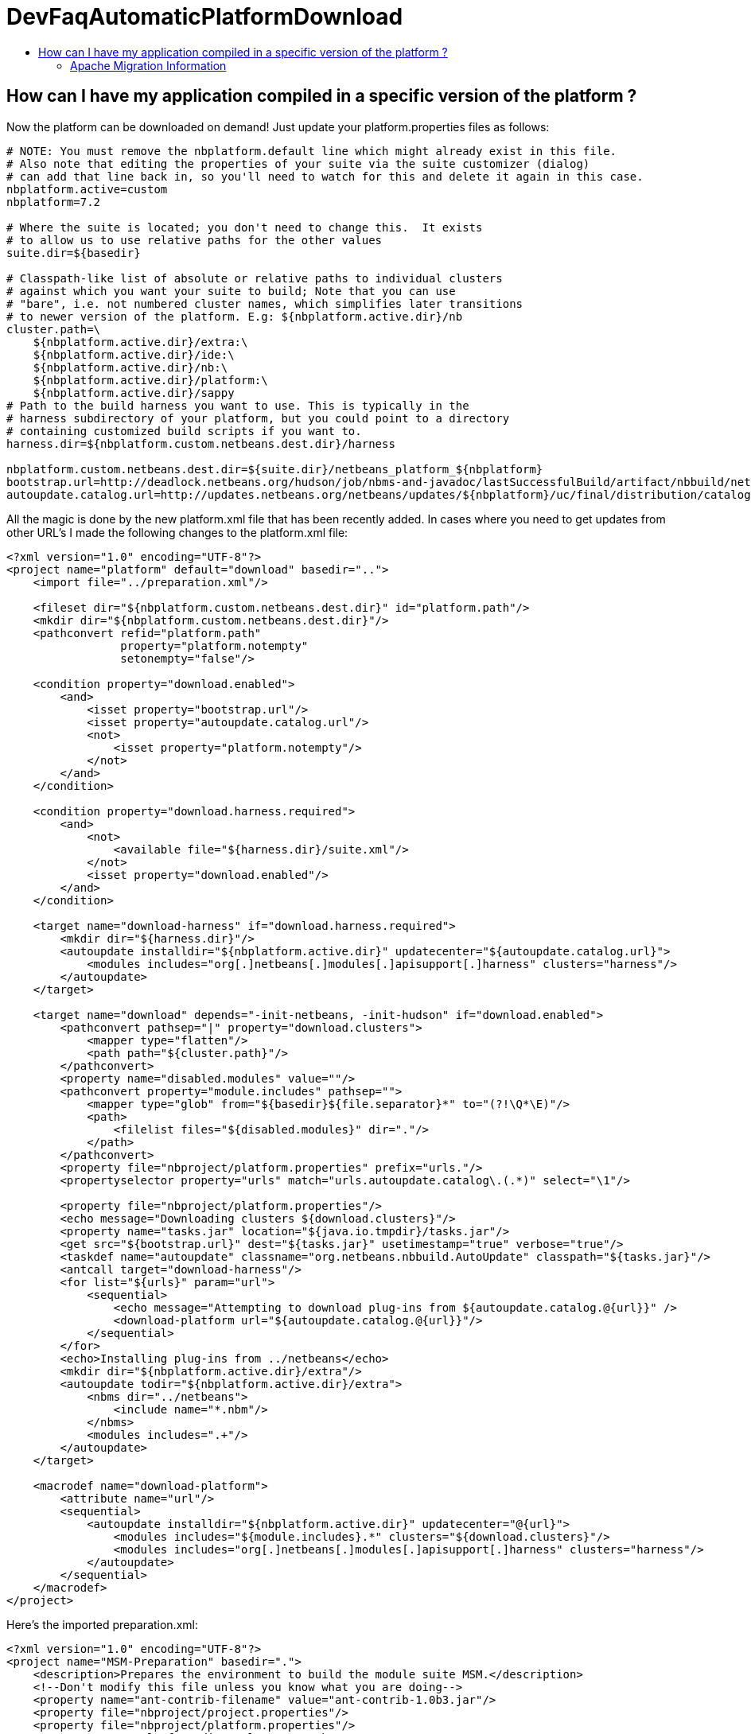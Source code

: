 // 
//     Licensed to the Apache Software Foundation (ASF) under one
//     or more contributor license agreements.  See the NOTICE file
//     distributed with this work for additional information
//     regarding copyright ownership.  The ASF licenses this file
//     to you under the Apache License, Version 2.0 (the
//     "License"); you may not use this file except in compliance
//     with the License.  You may obtain a copy of the License at
// 
//       http://www.apache.org/licenses/LICENSE-2.0
// 
//     Unless required by applicable law or agreed to in writing,
//     software distributed under the License is distributed on an
//     "AS IS" BASIS, WITHOUT WARRANTIES OR CONDITIONS OF ANY
//     KIND, either express or implied.  See the License for the
//     specific language governing permissions and limitations
//     under the License.
//

= DevFaqAutomaticPlatformDownload
:jbake-type: wiki
:jbake-tags: wiki, devfaq, needsreview
:jbake-status: published
:keywords: Apache NetBeans wiki DevFaqAutomaticPlatformDownload
:description: Apache NetBeans wiki DevFaqAutomaticPlatformDownload
:toc: left
:toc-title:
:syntax: true

== How can I have my application compiled in a specific version of the platform ?

Now the platform can be downloaded on demand! Just update your platform.properties files as follows:

[source,java]
----

# NOTE: You must remove the nbplatform.default line which might already exist in this file.
# Also note that editing the properties of your suite via the suite customizer (dialog)
# can add that line back in, so you'll need to watch for this and delete it again in this case.
nbplatform.active=custom
nbplatform=7.2

# Where the suite is located; you don't need to change this.  It exists
# to allow us to use relative paths for the other values
suite.dir=${basedir}

# Classpath-like list of absolute or relative paths to individual clusters
# against which you want your suite to build; Note that you can use
# "bare", i.e. not numbered cluster names, which simplifies later transitions
# to newer version of the platform. E.g: ${nbplatform.active.dir}/nb
cluster.path=\
    ${nbplatform.active.dir}/extra:\
    ${nbplatform.active.dir}/ide:\
    ${nbplatform.active.dir}/nb:\
    ${nbplatform.active.dir}/platform:\
    ${nbplatform.active.dir}/sappy
# Path to the build harness you want to use. This is typically in the
# harness subdirectory of your platform, but you could point to a directory
# containing customized build scripts if you want to.
harness.dir=${nbplatform.custom.netbeans.dest.dir}/harness

nbplatform.custom.netbeans.dest.dir=${suite.dir}/netbeans_platform_${nbplatform}
bootstrap.url=http://deadlock.netbeans.org/hudson/job/nbms-and-javadoc/lastSuccessfulBuild/artifact/nbbuild/netbeans/harness/tasks.jar
autoupdate.catalog.url=http://updates.netbeans.org/netbeans/updates/${nbplatform}/uc/final/distribution/catalog.xml.gz
----

All the magic is done by the new platform.xml file that has been recently added. In cases where you need to get updates from other URL's I made the following changes to the platform.xml file:

[source,xml]
----

<?xml version="1.0" encoding="UTF-8"?>
<project name="platform" default="download" basedir="..">
    <import file="../preparation.xml"/>
    
    <fileset dir="${nbplatform.custom.netbeans.dest.dir}" id="platform.path"/>
    <mkdir dir="${nbplatform.custom.netbeans.dest.dir}"/>
    <pathconvert refid="platform.path"
                 property="platform.notempty"
                 setonempty="false"/>
                 
    <condition property="download.enabled">
        <and>
            <isset property="bootstrap.url"/>
            <isset property="autoupdate.catalog.url"/>
            <not>
                <isset property="platform.notempty"/>
            </not>
        </and>
    </condition>
    
    <condition property="download.harness.required">
        <and>
            <not>
                <available file="${harness.dir}/suite.xml"/>
            </not>
            <isset property="download.enabled"/>
        </and>
    </condition>
    
    <target name="download-harness" if="download.harness.required">
        <mkdir dir="${harness.dir}"/>
        <autoupdate installdir="${nbplatform.active.dir}" updatecenter="${autoupdate.catalog.url}">
            <modules includes="org[.]netbeans[.]modules[.]apisupport[.]harness" clusters="harness"/>
        </autoupdate>
    </target>
    
    <target name="download" depends="-init-netbeans, -init-hudson" if="download.enabled">
        <pathconvert pathsep="|" property="download.clusters">
            <mapper type="flatten"/>
            <path path="${cluster.path}"/>
        </pathconvert>
        <property name="disabled.modules" value=""/>
        <pathconvert property="module.includes" pathsep="">
            <mapper type="glob" from="${basedir}${file.separator}*" to="(?!\Q*\E)"/>
            <path>
                <filelist files="${disabled.modules}" dir="."/>
            </path>
        </pathconvert>
        <property file="nbproject/platform.properties" prefix="urls."/>
        <propertyselector property="urls" match="urls.autoupdate.catalog\.(.*)" select="\1"/>

        <property file="nbproject/platform.properties"/>
        <echo message="Downloading clusters ${download.clusters}"/>
        <property name="tasks.jar" location="${java.io.tmpdir}/tasks.jar"/>
        <get src="${bootstrap.url}" dest="${tasks.jar}" usetimestamp="true" verbose="true"/>
        <taskdef name="autoupdate" classname="org.netbeans.nbbuild.AutoUpdate" classpath="${tasks.jar}"/>
        <antcall target="download-harness"/>
        <for list="${urls}" param="url">
            <sequential>
                <echo message="Attempting to download plug-ins from ${autoupdate.catalog.@{url}}" />
                <download-platform url="${autoupdate.catalog.@{url}}"/>
            </sequential>
        </for>
        <echo>Installing plug-ins from ../netbeans</echo>
        <mkdir dir="${nbplatform.active.dir}/extra"/>
        <autoupdate todir="${nbplatform.active.dir}/extra">
            <nbms dir="../netbeans">
                <include name="*.nbm"/>
            </nbms>
            <modules includes=".+"/>
        </autoupdate>
    </target>
    
    <macrodef name="download-platform">
        <attribute name="url"/>
        <sequential>
            <autoupdate installdir="${nbplatform.active.dir}" updatecenter="@{url}">
                <modules includes="${module.includes}.*" clusters="${download.clusters}"/>
                <modules includes="org[.]netbeans[.]modules[.]apisupport[.]harness" clusters="harness"/>
            </autoupdate>
        </sequential>
    </macrodef>
</project>
----

Here's the imported preparation.xml:

[source,xml]
----

<?xml version="1.0" encoding="UTF-8"?>
<project name="MSM-Preparation" basedir=".">
    <description>Prepares the environment to build the module suite MSM.</description>
    <!--Don't modify this file unless you know what you are doing-->
    <property name="ant-contrib-filename" value="ant-contrib-1.0b3.jar"/>
    <property file="nbproject/project.properties"/>
    <property file="nbproject/platform.properties"/>
    <property name="platform.dir" value="../netbeans/"/>
    <property name="lib.dir" value="${suite.dir}/../Simple Libs/tools"/>
    
    <scriptdef name="substring" language="javascript">
        <attribute name="text" />
        <attribute name="start" />
        <attribute name="end" />
        <attribute name="property" />
     <![CDATA[
       var text = attributes.get("text");
       var start = attributes.get("start");
       var end = attributes.get("end") || text.length;
       project.setProperty(attributes.get("property"), text.substring(start, end));
     ]]>
    </scriptdef>

    <target name="-check-env" depends="-getAntContribJar">
        <condition property="isNetbeans">
            <not>
                <isset property="Hudson"/>
            </not>
        </condition>
        <property name="xmltasks-loc" value="${lib.dir}/xmltask.jar"/>
        <available file="${xmltasks-loc}" property="xmltasks.present"/>
        <fail unless="xmltasks.present" message="The xmltasks jar doesn't exist at: ${xmltasks-loc}, can't build. Check your settings!" />
        <taskdef name="xmltask" 
                 classname="com.oopsconsultancy.xmltask.ant.XmlTask">
            <classpath>
                <pathelement location="${xmltasks-loc}"/>
            </classpath>
        </taskdef>
    </target>

    <target name="-getAntContribJar">
        <fileset id="ant-contrib-jar" dir="${lib.dir}">
            <include name="ant-contrib-*.jar" />
        </fileset>
        <pathconvert property="ant-contrib-jar" refid="ant-contrib-jar" pathsep="," />
        <basename property="ant-contrib-filename" file="${ant-contrib-jar}"/>
    </target>

    <target name="-init-netbeans" depends="-check-env" if="isNetbeans">
        <echo>Configuring ant-contrib for Netbeans use...</echo>
        <property name="ant-contrib-loc" value="${lib.dir}/${ant-contrib-filename}"/>
        <available file="${ant-contrib-loc}" property="ant-contrib.present"/>
        <fail unless="ant-contrib.present" message="The ant-contrib jar doesn't exist at: ${ant-contrib-loc}, can't build. Check your settings!" />
        <!--We are in not Hudson-->
        <taskdef resource="net/sf/antcontrib/antcontrib.properties">
            <classpath>
                <pathelement location="${ant-contrib-loc}"/>
            </classpath>
        </taskdef>
    </target>

    <target name="-init-hudson" depends="-check-env" unless="isNetbeans">
        <echo>Configuring ant-contrib for Hudson use...</echo>
        <!--Import Hudson environment variables-->
        <property environment="env"/>
        <property name="ant-contrib-loc" value="${env.ANT_HOME}/lib/${ant-contrib-filename}"/>
        <available file="${ant-contrib-loc}" property="ant-contrib.present"/>
        <fail unless="ant-contrib.present" message="The ant-contrib jar doesn't exist at: ${ant-contrib-loc}, can't build. Check your settings!" />
        <!--Define it. For some reason the approach in -init-netbeans doesn't work in Hudson.-->
        <taskdef name="for" classname="net.sf.antcontrib.logic.ForTask">
            <classpath>
                <pathelement location="${ant-contrib-loc}"/>
            </classpath>
        </taskdef>
        <taskdef name="propertyregex" classname="net.sf.antcontrib.property.RegexTask">
            <classpath>
                <pathelement location="${ant-contrib-loc}"/>
            </classpath>
        </taskdef>
        <taskdef name="if" classname="net.sf.antcontrib.logic.IfTask">
            <classpath>
                <pathelement location="${ant-contrib-loc}"/>
            </classpath>
        </taskdef>
        <taskdef name="math" classname="net.sf.antcontrib.math.MathTask">
            <classpath>
                <pathelement location="${ant-contrib-loc}"/>
            </classpath>
        </taskdef>
        <taskdef name="var" classname="net.sf.antcontrib.property.Variable">
            <classpath>
                <pathelement location="${ant-contrib-loc}"/>
            </classpath>
        </taskdef>
        <taskdef name="foreach" classname="net.sf.antcontrib.logic.ForEach">
            <classpath>
                <pathelement location="${ant-contrib-loc}"/>
            </classpath>
        </taskdef>
    </target>
    
    <target name="module-fix-dependencies">
        <ant antfile= "${suite.dir}/versions.xml" target="fix"/>
    </target>
    
    <!-- iterate finds all build files, excluding this one and invokes the named target -->
    <macrodef name="iterate">
        <attribute name="target"/>
        <sequential>
            <subant target="@{target}">
                <fileset dir="." 
                         includes="**/*/build.xml"
                         excludes="build.xml"/>
            </subant>
        </sequential>
    </macrodef>
</project>
----

After this you can add alternate update centers and it'll look for nbms on those sites as well. Just add the additional URLS in the platform.properties as follows:

[source,java]
----

autoupdate.catalog.url1=url1
autoupdate.catalog.url2=url2
.
.
.
autoupdate.catalog.urlx=urlx
----

=== Apache Migration Information

The content in this page was kindly donated by Oracle Corp. to the
Apache Software Foundation.

This page was exported from link:http://wiki.netbeans.org/DevFaqAutomaticPlatformDownload[http://wiki.netbeans.org/DevFaqAutomaticPlatformDownload] , 
that was last modified by NetBeans user Skygo 
on 2013-12-17T22:37:38Z.


*NOTE:* This document was automatically converted to the AsciiDoc format on 2018-02-07, and needs to be reviewed.
